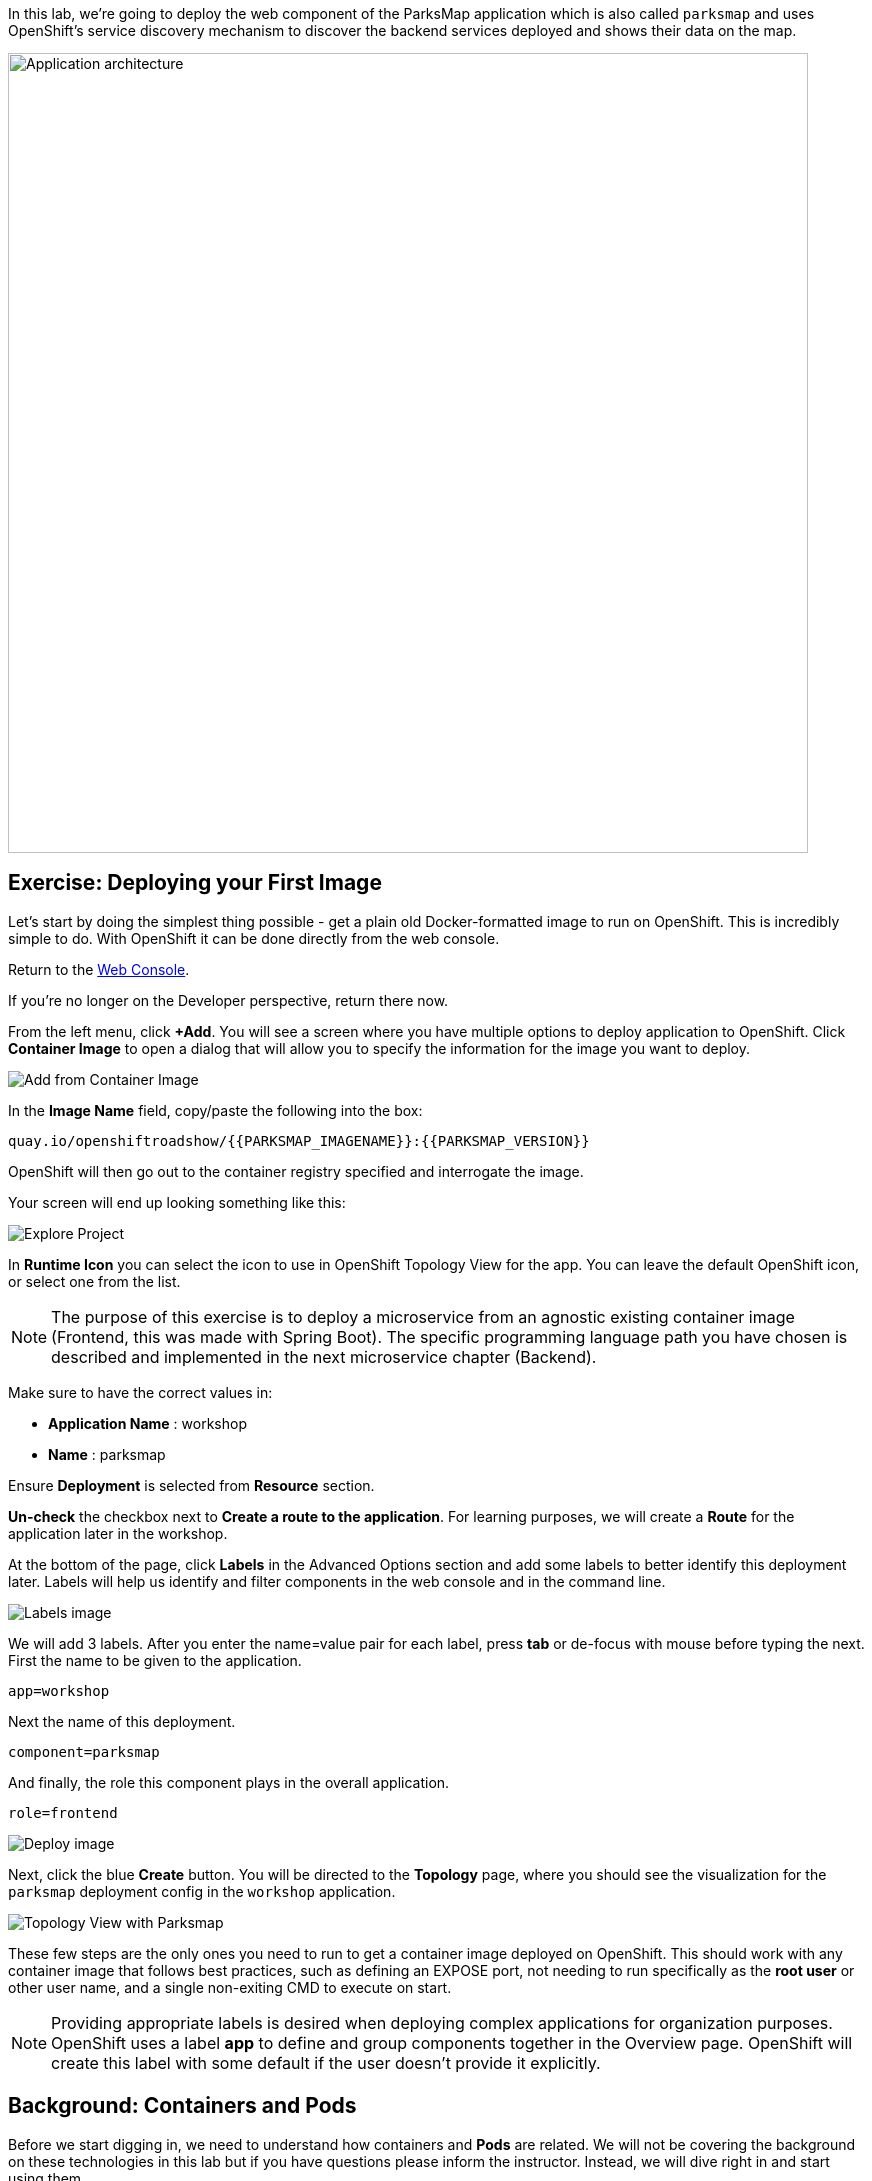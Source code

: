 In this lab, we're going to deploy the web component of the ParksMap application which is also called `parksmap` and uses OpenShift's service discovery mechanism to discover the backend services deployed and shows their data on the map.

image::images/roadshow-app-architecture-parksmap-1.png[Application architecture,800,align="center"]

== Exercise: Deploying your First Image

Let's start by doing the simplest thing possible - get a plain old
Docker-formatted image to run on OpenShift. This is incredibly simple to do.
With OpenShift it can be done directly from the web console.

Return to the http://console-openshift-console.{{cluster_subdomain}}/k8s/cluster/projects[Web Console].

If you're no longer on the Developer perspective, return there now. 

From the left menu, click *+Add*. You will see a screen where you have multiple options to deploy application to OpenShift. Click *Container Image* to open a dialog that will allow you to specify the information for the image you want to deploy.

image::images/parksmap-devconsole-container-image.png[Add from Container Image]

In the *Image Name* field, copy/paste the following into the box:

[source,role=copy]
----
quay.io/openshiftroadshow/{{PARKSMAP_IMAGENAME}}:{{PARKSMAP_VERSION}}
----

OpenShift will then go out to the container registry specified and interrogate the image.

Your screen will end up looking something like this:

image::images/parksmap-image.png[Explore Project]

In *Runtime Icon* you can select the icon to use in OpenShift Topology View for the app. You can leave the default OpenShift icon, or select one from the list.

NOTE: The purpose of this exercise is to deploy a microservice from an agnostic existing container image (Frontend, this was made with Spring Boot). The specific programming language path you have chosen is described and implemented in the next microservice chapter (Backend).

Make sure to have the correct values in:

* *Application Name* : workshop
* *Name* : parksmap

Ensure *Deployment* is selected from *Resource* section.

*Un-check* the checkbox next to *Create a route to the application*. For learning purposes, we will create a *Route* for the application later in the workshop.

At the bottom of the page, click *Labels* in the Advanced Options section and add some labels to better identify this deployment later. Labels will help us identify and filter components in the web console and in the command line.

image::images/nationalparks-labels.png[Labels image]

We will add 3 labels. After you enter the name=value pair for each label, press *tab* or de-focus with mouse before typing the next. First the name to be given to the application.

[source,role=copy]
----
app=workshop
----

Next the name of this deployment.

[source,role=copy]
----
component=parksmap
----

And finally, the role this component plays in the overall application.

[source,role=copy]
----
role=frontend
----

image::images/parksmap-image-options.png[Deploy image]

Next, click the blue *Create* button. You will be directed to the *Topology* page, where you should see the visualization for the `parksmap` deployment config in the `workshop` application.

image::images/parksmap-dc-topology.png[Topology View with Parksmap]

These few steps are the only ones you need to run to get a
container image deployed on OpenShift. This should work with any
container image that follows best practices, such as defining an EXPOSE
port, not needing to run specifically as the *root user* or other user name, and a single non-exiting CMD to execute on start.

NOTE: Providing appropriate labels is desired when deploying complex applications for organization purposes. OpenShift uses a label *app* to define and group components together in the Overview page. OpenShift will create this label with some default if the user doesn't provide it explicitly.


== Background: Containers and Pods

Before we start digging in, we need to understand how containers and *Pods* are
related. We will not be covering the background on these technologies in this lab but if you have questions please inform the instructor. Instead, we will dive right in and start using them.

In OpenShift, the smallest deployable unit is a *Pod*. A *Pod* is a group of one or more OCI containers deployed together and guaranteed to be on the same host.
From the official OpenShift documentation:

[quote]
__
Each *Pod* has its own IP address, therefore owning its entire port space, and
containers within pods can share storage. *Pods* can be "tagged" with one or
more labels, which are then used to select and manage groups of *pods* in a
single operation.
__

*Pods* can contain multiple OCI containers. The general idea is for a *Pod* to
contain a "main process" and any auxiliary services you want to run along with that process. Examples of containers you might put in a *Pod* are, an Apache HTTPD
server, a log analyzer, and a file service to help manage uploaded files.

== Exercise: Examining the Pod

If you click on the `parksmap` entry in the Topology view, you will see some information about that deployment config. The *Resources* tab may be displayed by default. If so, click on the *Details* tab. 

image::images/switchtoresources.png[Details Tab image]

On that panel, you will see that there is a single *Pod* that was created by your actions.

image::images/parksmap-overview.png[Pod overview]

You can also get a list of all the *Pods* created within your *Project*, by navigating to *Workloads -> Pods* in the Administrator perspective of the web console.

image::images/parksmap-podlist.png[Pod list]

This *Pod* contains a single container, which
happens to be the `parksmap` application - a simple Spring Boot/Java application.

You can also examine *Pods* from the command line:

[source,bash,role=execute-1]
----
oc get pods
----

You should see output that looks similar to:

[source,text]
----
NAME                READY   STATUS      RESTARTS   AGE
parksmap-65c4f8b676-k5gkk    1/1     Running     0          20s
----

The above output lists all of the *Pods* in the current *Project*, including the
*Pod* name, state, restarts, and uptime. Once you have a *Pod*'s name, you can
get more information about the *Pod* using the `oc get` command.  To make the
output readable, I suggest changing the output type to *YAML* using the
following syntax:

NOTE: Make sure you use the correct *Pod* name from your output.

[source,bash,role=copy-and-edit]
----
oc get pod parksmap-65c4f8b676-k5gkk -o yaml
----

You should see something like the following output (which has been truncated due
to space considerations of this workshop manual):

[source,text]
----
apiVersion: v1
kind: Pod
metadata:
  annotations:
    k8s.v1.cni.cncf.io/network-status: |-
      [{
          "name": "",
          "interface": "eth0",
          "ips": [
              "10.131.0.93"
          ],
          "default": true,
          "dns": {}
      }]
    k8s.v1.cni.cncf.io/networks-status: |-
      [{
          "name": "",
          "interface": "eth0",
          "ips": [
              "10.131.0.93"
          ],
          "default": true,
          "dns": {}
      }]
    openshift.io/generated-by: OpenShiftWebConsole
    openshift.io/scc: restricted
  creationTimestamp: "2021-01-05T17:00:32Z"
  generateName: parksmap-65c4f8b676-
  labels:
    app: parksmap
    component: parksmap
    deploymentconfig: parksmap
    pod-template-hash: 65c4f8b676
    role: frontend
...............
----

The web interface also shows a lot of the same information on the *Pod* details
page. If you click on the name of the *Pod*, you will
find the details page. You can also get there by clicking on the `parksmap` deployment config on the *Topology* page, selecting *Resources*, and then clicking the *Pod* name.

image::images/parksmap-dc-resources.png[Parksmap Resources]

From here you can see configuration, metrics, environment variables, logs, events and get a Terminal shell on the running pod.

image::images/parksmap-pod.png[Pod Details]

image::images/parksmap-pod-events.png[Pod Events]

Getting the `parksmap` image running may take a little while to complete. Each
OpenShift node that is asked to run the image has to pull (download) it, if the
node does not already have it cached locally. You can check on the status of the
image download and deployment in the *Pod* details page, or from the command
line with the `oc get pods` command that you used before.

The default view in the *Developer* console is *Graph View*. You can switch between *Graph* to a *List* views by using the toggle in the top right of the console.

image::images/national-parks-listview.png[List View Toggle]

image::images/national-parks-graphview.png[Topology View Toggle]

== Background: Customizing the Image Lifecycle Behavior

Whenever OpenShift asks the node's CRI (Container Runtime Interface) runtime (Docker daemon or CRI-O) to run an image, the runtime will check to make sure it has the right "version" of the image to run.
If it doesn't, it will pull it from the specified registry.

There are a number of ways to customize this behavior. They are documented in
https://{{DOCS_URL}}/applications/application_life_cycle_management/creating-applications-using-cli.html#applications-create-using-cli-image_creating-applications-using-cli[specifying an image]
as well as
https://{{DOCS_URL}}/openshift_images/managing_images/image-pull-policy.html[image pull policy].

== Background: Services

*Services* provide a convenient abstraction layer inside OpenShift to find a
group of similar *Pods*. They also act as an internal proxy/load balancer between
those *Pods* and anything else that needs to access them from inside the
OpenShift environment. For example, if you needed more `parksmap` instances to
handle the load, you could spin up more *Pods*. OpenShift automatically maps
them as endpoints to the *Service*, and the incoming requests would not notice
anything different except that the *Service* was now doing a better job handling
the requests.

When you asked OpenShift to run the image, it automatically created a *Service*
for you. Remember that services are an internal construct. They are not
available to the "outside world", or anything that is outside the OpenShift
environment. That's okay, as you will learn later.

The way that a *Service* maps to a set of *Pods* is via a system of *Labels* and
*Selectors*. *Services* are assigned a fixed IP address and many ports and
protocols can be mapped.

There is a lot more information about
https://{{DOCS_URL}}/architecture/understanding-development.html#understanding-kubernetes-pods[Services],
including the YAML format to make one by hand, in the official documentation.

Now that we understand the basics of what a *Service* is, let's take a look at
the *Service* that was created for the image that we just deployed. In order to
view the *Services* defined in your *Project*, enter in the following command:

[source,bash,role=execute-1]
----
oc get services
----

You should see output similar to the following:

[source,bash]
----
NAME       TYPE        CLUSTER-IP      EXTERNAL-IP   PORT(S)    AGE
parksmap   ClusterIP   172.30.22.209  <none>        8080/TCP   3h
----

In the above output, we can see that we have a *Service* named `parksmap` with an
IP/Port combination of 172.30.22.209/8080TCP. Your IP address may be different, as
each *Service* receives a unique IP address upon creation. *Service* IPs are
fixed and never change for the life of the *Service*.

In the Developer perspective from the *Topology* view, service information is available by clicking the `parksmap` deployment config, then *Resources*, and then you should see the `parksmap` entry in the *Services* section.

image::images/parksmap-serviceslist.png[Services list]

You can also get more detailed information about a *Service* by using the
following command to display the data in YAML:

[source,bash,role=execute-1]
----
oc get service parksmap -o yaml
----

You should see output similar to the following:

[source,text]
----
apiVersion: v1
kind: Service
metadata:
  annotations:
    openshift.io/generated-by: OpenShiftWebConsole
  creationTimestamp: "2020-09-30T14:10:12Z"
  labels:
    app: workshop
    app.kubernetes.io/component: parksmap
    app.kubernetes.io/instance: parksmap
    app.kubernetes.io/part-of: workshop
    component: parksmap
    role: frontend
  name: parksmap
  namespace: user1
  resourceVersion: "1062269"
  selfLink: /api/v1/namespaces/user1/services/parksmap
  uid: e1ff69c8-cb2f-11e9-82a1-0267eec7e1a0
spec:
  clusterIP: 172.30.22.209
  ports:
  - name: 8080-tcp
    port: 8080
    protocol: TCP
    targetPort: 8080
  selector:
    app: parksmap
    deploymentconfig: parksmap
  sessionAffinity: None
  type: ClusterIP
status:
  loadBalancer: {}
----

Take note of the `selector` stanza. Remember it.

Alternatively, you can use the web console to view information about the *Service* by clicking on it from the previous screen.

image::images/parksmap-service.png[Service]

It is also of interest to view the YAML of the *Pod* to understand how OpenShift
wires components together. For example, run the following command to get the
name of your `parksmap` *Pod*:

[source,bash,role=execute-1]
----
oc get pods
----

You should see output similar to the following:

[source,bash]
----
NAME                        READY   STATUS    RESTARTS   AGE
parksmap-65c4f8b676-k5gkk   1/1     Running   0          5m12s
----

Now you can view the detailed data for your *Pod* with the following command:

[source,bash,role=copy-and-edit]
----
oc get pod parksmap-65c4f8b676-k5gkk -o yaml
----

Under the `metadata` section you should see the following:

[source,bash]
----
  labels:
    app: parksmap
    deploymentconfig: parksmap
----

* The *Service* has `selector` stanza that refers to `deploymentconfig=parksmap`.
* The *Pod* has multiple *Labels*:
** `app=parksmap`
** `deploymentconfig=parksmap`

*Labels* are just key/value pairs. Any *Pod* in this *Project* that has a *Label* that
matches the *Selector* will be associated with the *Service*. To see this in
action, issue the following command:

[source,bash,role=execute-1]
----
oc describe service parksmap
----

You should see something like the following output:

[source,text]
----
Name:              parksmap
Namespace:         user1
Labels:            app=workshop
                   app.kubernetes.io/component=parksmap
                   app.kubernetes.io/instance=parksmap
                   app.kubernetes.io/part-of=workshop
                   component=parksmap
                   role=frontend
Annotations:       openshift.io/generated-by: OpenShiftWebConsole
Selector:          app=parksmap,deploymentconfig=parksmap
Type:              ClusterIP
IP:                172.30.22.209
Port:              8080-tcp  8080/TCP
TargetPort:        8080/TCP
Endpoints:         10.128.2.90:8080
Session Affinity:  None
Events:            <none>
----

You may be wondering why only one endpoint is listed. That is because there is
only one *Pod* currently running.  In the next lab, we will learn how to scale
an application, at which point you will be able to see multiple endpoints
associated with the *Service*.
